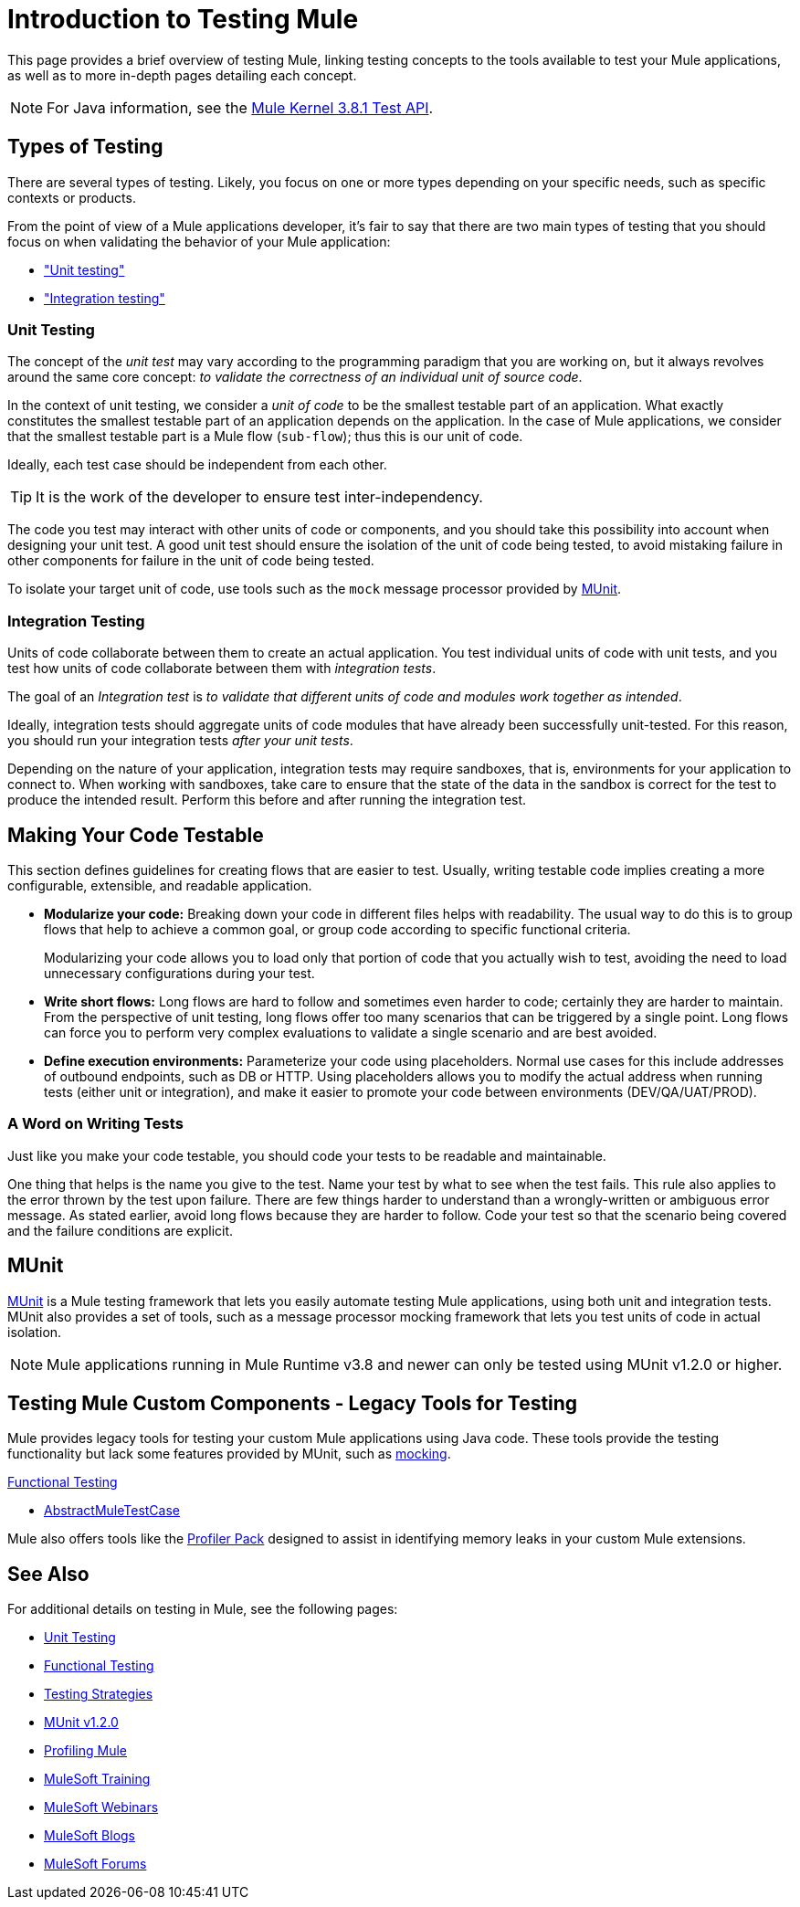= Introduction to Testing Mule
:keywords: munit, testing, unit testing

This page provides a brief overview of testing Mule, linking testing concepts to the tools available to test your Mule applications, as well as to more in-depth pages detailing each concept.

NOTE: For Java information, see the link:https://www.mulesoft.org/docs/site/3.8.1/testapidocs/[Mule Kernel 3.8.1 Test API].


== Types of Testing

There are several types of testing. Likely, you focus on one or more types depending on your specific needs, such as specific contexts or products.

From the point of view of a Mule applications developer, it's fair to say that there are two main types of testing that you should focus on when validating the behavior of your Mule application:

* <<unit,"Unit testing">>
* <<integration,"Integration testing">>

[[unit]]
=== Unit Testing

The concept of the _unit test_ may vary according to the programming paradigm that you are working on, but it always revolves around the same core concept: _to validate the correctness of an individual unit of source code_.

In the context of unit testing, we consider a _unit of code_ to be the smallest testable part of an application. What exactly constitutes the smallest testable part of an application depends on the application. In the case of Mule applications, we consider that the smallest testable part is a Mule flow (`sub-flow`); thus this is our unit of code.

Ideally, each test case should be independent from each other.

TIP: It is the work of the developer to ensure test inter-independency.

The code you test may interact with other units of code or components, and you should take this possibility into account when designing your unit test. A good unit test should ensure the isolation of the unit of code being tested, to avoid mistaking failure in other components for failure in the unit of code being tested.

To isolate your target unit of code, use tools such as the `mock` message processor provided by <<MUnit>>.


[[integration]]
=== Integration Testing

Units of code collaborate between them to create an actual application. You test individual units of code with unit tests, and you test how units of code collaborate between them with _integration tests_.

The goal of an _Integration test_ is _to validate that different units of code and modules work together as intended_.

Ideally, integration tests should aggregate units of code modules that have already been successfully unit-tested. For this reason, you should run your integration tests _after your unit tests_.

Depending on the nature of your application, integration tests may require sandboxes, that is, environments for your application to connect to. When working with sandboxes, take care to ensure that the state of the data in the sandbox is correct for the test to produce the intended result. Perform this before and after running the integration test.

== Making Your Code Testable

This section defines  guidelines for creating flows that are easier to test. Usually, writing testable code implies creating a more configurable, extensible, and readable application.

* *Modularize your code:*
Breaking down your code in different files helps with readability. The usual way to do this is to group flows that help to achieve a common goal, or group code according to specific functional criteria.
+
Modularizing your code allows you to load only that portion of code that you actually wish to test, avoiding the need to load unnecessary configurations during your test.

* *Write short flows:*
Long flows are hard to follow and sometimes even harder to code; certainly they are harder to maintain. From the perspective of unit testing, long flows offer too many scenarios that can be triggered by a single point. Long flows can force you to perform very complex evaluations to validate a single scenario and are best avoided.

* *Define execution environments:*
Parameterize your code using placeholders. Normal use cases for this include addresses of outbound endpoints, such as DB or HTTP. Using placeholders allows you to modify the actual address when running tests (either unit or integration), and make it easier to promote your code between environments (DEV/QA/UAT/PROD).

=== A Word on Writing Tests

Just like you make your code testable, you should code your tests to be readable and maintainable.

One thing that helps is the name you give to the test. Name your test by what to see when the test fails. This rule also applies to the error thrown by the test upon failure. There are few things harder to understand than a wrongly-written or ambiguous error message. As stated earlier, avoid long flows because they are harder to follow. Code your test so that the scenario being covered and the failure conditions are explicit.

== MUnit

link:/munit/v/1.2.0[MUnit] is a Mule testing framework that lets you easily automate testing  Mule applications, using both unit and integration tests. MUnit also provides a set of tools, such as a message processor mocking framework that lets you test units of code in actual isolation.

[NOTE]
Mule applications running in Mule Runtime v3.8 and newer can only be tested using MUnit v1.2.0 or higher.



== Testing Mule Custom Components - Legacy Tools for Testing

Mule provides legacy tools for testing your custom Mule applications using Java code. These tools provide the testing functionality but lack some features provided by MUnit, such as link:/munit/v/1.2.0/mock-message-processor[mocking].

link:/mule-user-guide/v/3.8/functional-testing[Functional Testing]

* link:https://www.mulesoft.org/docs/site/3.8.1/testapidocs/org/mule/tck/AbstractMuleTestCase.html[AbstractMuleTestCase]

Mule also offers tools like the link:/mule-user-guide/v/3.8/profiling-mule[Profiler Pack] designed to assist in identifying memory leaks in your custom Mule extensions.

== See Also

For additional details on testing in Mule, see the following pages:

* link:/mule-user-guide/v/3.8/unit-testing[Unit Testing]
* link:/mule-user-guide/v/3.8/functional-testing[Functional Testing]
* link:/mule-user-guide/v/3.8/testing-strategies[Testing Strategies]
* link:/munit/v/1.2.0[MUnit v1.2.0]
* link:/mule-user-guide/v/3.8/profiling-mule[Profiling Mule]
* link:http://training.mulesoft.com[MuleSoft Training]
* link:https://www.mulesoft.com/webinars[MuleSoft Webinars]
* link:http://blogs.mulesoft.com[MuleSoft Blogs]
* link:http://forums.mulesoft.com[MuleSoft Forums]
